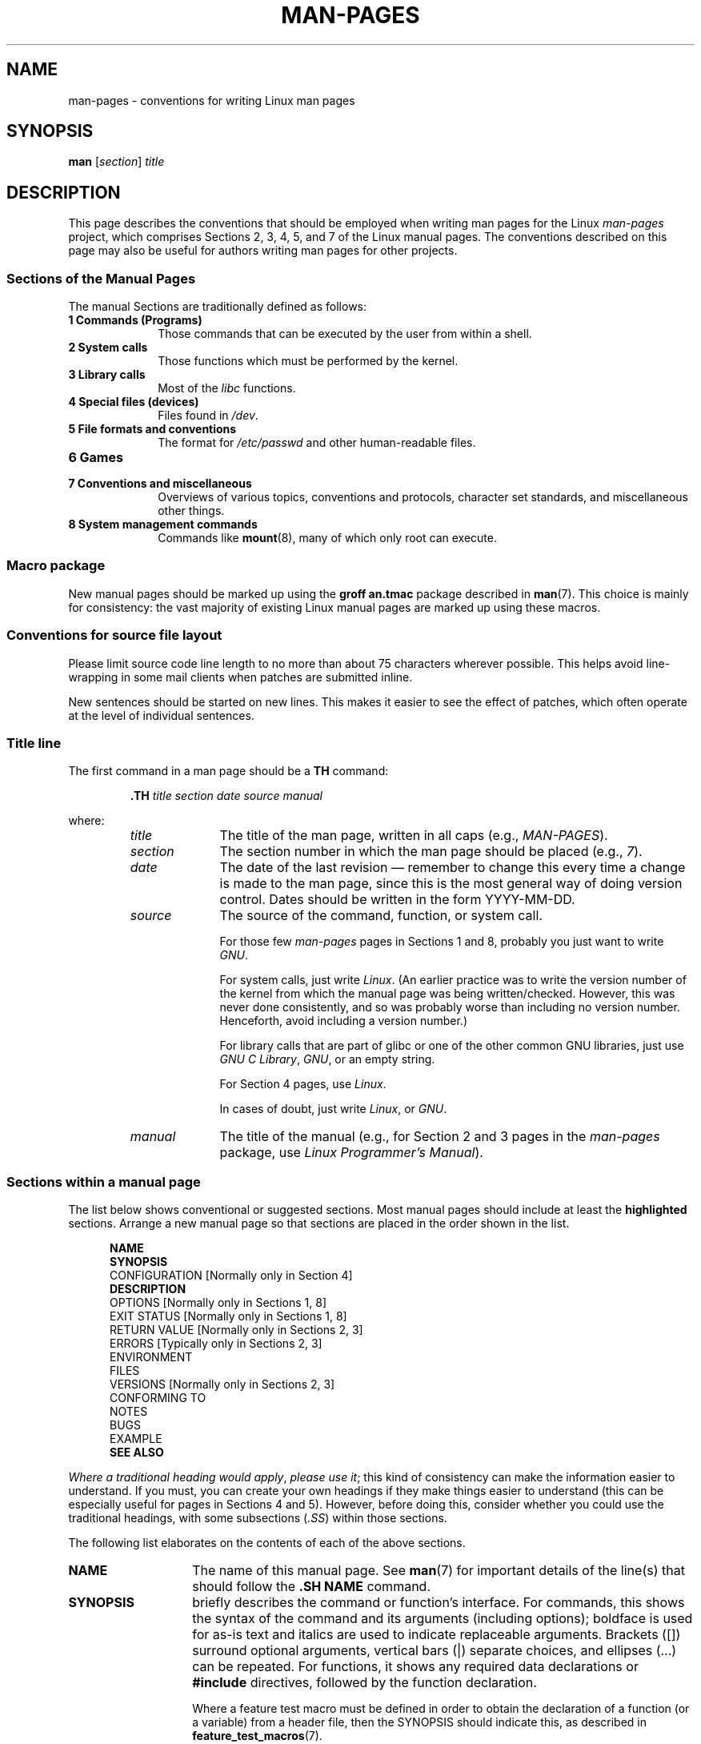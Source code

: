 .\" (C) Copyright 1992-1999 Rickard E. Faith and David A. Wheeler
.\" (faith@cs.unc.edu and dwheeler@ida.org)
.\" and (C) Copyright 2007 Michael Kerrisk <mtk.manpages@gmail.com>
.\"
.\" Permission is granted to make and distribute verbatim copies of this
.\" manual provided the copyright notice and this permission notice are
.\" preserved on all copies.
.\"
.\" Permission is granted to copy and distribute modified versions of this
.\" manual under the conditions for verbatim copying, provided that the
.\" entire resulting derived work is distributed under the terms of a
.\" permission notice identical to this one.
.\"
.\" Since the Linux kernel and libraries are constantly changing, this
.\" manual page may be incorrect or out-of-date.  The author(s) assume no
.\" responsibility for errors or omissions, or for damages resulting from
.\" the use of the information contained herein.  The author(s) may not
.\" have taken the same level of care in the production of this manual,
.\" which is licensed free of charge, as they might when working
.\" professionally.
.\"
.\" Formatted or processed versions of this manual, if unaccompanied by
.\" the source, must acknowledge the copyright and authors of this work.
.\"
.\" 2007-05-30 created by mtk, using text from old man.7 plus
.\" rewrites and additional text.
.\"
.TH MAN-PAGES 7 2008-10-28 "Linux" "Linux Programmer's Manual"
.SH NAME
man-pages \- conventions for writing Linux man pages
.SH SYNOPSIS
.B man
.RI [ section ]
.I title
.SH DESCRIPTION
This page describes the conventions that should be employed
when writing man pages for the Linux \fIman-pages\fP project,
which comprises Sections 2, 3, 4, 5, and 7 of the Linux manual pages.
The conventions described on this page may also be useful
for authors writing man pages for other projects.
.SS Sections of the Manual Pages
.PP
The manual Sections are traditionally defined as follows:
.TP 10
.B 1 Commands (Programs)
Those commands that can be executed by the user from within
a shell.
.TP
.B 2 System calls
Those functions which must be performed by the kernel.
.TP
.B 3 Library calls
Most of the
.I libc
functions.
.TP
.B 4 Special files (devices)
Files found in
.IR /dev .
.TP
.B 5 File formats and conventions
The format for
.I /etc/passwd
and other human-readable files.
.TP
.B 6 Games
.TP
.B 7 Conventions and miscellaneous
Overviews of various topics, conventions and protocols,
character set standards, and miscellaneous other things.
.TP
.B 8 System management commands
Commands like
.BR mount (8),
many of which only root can execute.
.\" .TP
.\" .B 9 Kernel routines
.\" This is an obsolete manual section.
.\" Once it was thought a good idea to document the Linux kernel here,
.\" but in fact very little has been documented, and the documentation
.\" that exists is outdated already.
.\" There are better sources of
.\" information for kernel developers.
.SS Macro package
New manual pages should be marked up using the
.B groff an.tmac
package described in
.BR man (7).
This choice is mainly for consistency: the vast majority of
existing Linux manual pages are marked up using these macros.
.SS Conventions for source file layout
Please limit source code line length to no more than about 75 characters
wherever possible.
This helps avoid line-wrapping in some mail clients when patches are
submitted inline.

New sentences should be started on new lines.
This makes it easier to see the effect of patches,
which often operate at the level of individual sentences.
.SS Title line
The first command in a man page should be a \fBTH\fP command:
.RS
.sp
.B \&.TH
.I "title section date source manual"
.sp
.RE
where:
.RS
.TP 10
.I title
The title of the man page, written in all caps (e.g.,
.IR MAN-PAGES ).
.TP
.I section
The section number in which the man page should be placed (e.g.,
.IR 7 ).
.TP
.I date
The date of the last revision \(em remember to change this every time a
change is made to the man page,
since this is the most general way of doing version control.
Dates should be written in the form YYYY-MM-DD.
.TP
.I source
The source of the command, function, or system call.

For those few \fIman-pages\fP pages in Sections 1 and 8,
probably you just want to write
.IR GNU .

For system calls, just write
.IR "Linux" .
(An earlier practice was to write the version number
of the kernel from which the manual page was being written/checked.
However, this was never done consistently, and so was
probably worse than including no version number.
Henceforth, avoid including a version number.)

For library calls that are part of glibc or one of the
other common GNU libraries, just use
.IR "GNU C Library" ", " GNU ,
or an empty string.

For Section 4 pages, use
.IR "Linux" .

In cases of doubt, just write
.IR Linux ", or " GNU .
.TP
.I manual
The title of the manual (e.g., for Section 2 and 3 pages in
the \fIman-pages\fP package, use
.IR "Linux Programmer's Manual" ).
.RE
.SS Sections within a manual page
The list below shows conventional or suggested sections.
Most manual pages should include at least the
.B highlighted
sections.
Arrange a new manual page so that sections
are placed in the order shown in the list.
.in +0.5i
.nf

\fBNAME\fP
\fBSYNOPSIS\fP
CONFIGURATION      [Normally only in Section 4]
\fBDESCRIPTION\fP
OPTIONS            [Normally only in Sections 1, 8]
EXIT STATUS        [Normally only in Sections 1, 8]
RETURN VALUE       [Normally only in Sections 2, 3]
.\" May 07: Few current man pages have an ERROR HANDLING section,,,
.\" ERROR HANDLING,
ERRORS             [Typically only in Sections 2, 3]
.\" May 07: Almost no current man pages have a USAGE section,,,
.\" USAGE,
.\" DIAGNOSTICS,
.\" May 07: Almost no current man pages have a SECURITY section,,,
.\" SECURITY,
ENVIRONMENT
FILES
VERSIONS           [Normally only in Sections 2, 3]
CONFORMING TO
NOTES
BUGS
EXAMPLE
.\" AUTHORS sections are discouraged
.\" AUTHORS             [Discouraged]
\fBSEE ALSO\fP

.fi
.in
.IR "Where a traditional heading would apply" ", " "please use it" ;
this kind of consistency can make the information easier to understand.
If you must, you can create your own
headings if they make things easier to understand (this can
be especially useful for pages in Sections 4 and 5).
However, before doing this, consider whether you could use the
traditional headings, with some subsections (\fI.SS\fP) within
those sections.

The following list elaborates on the contents of each of
the above sections.
.TP 14
.B NAME
The name of this manual page.
See
.BR man (7)
for important details of the line(s) that should follow the
\fB.SH NAME\fP command.
.TP
.B SYNOPSIS
briefly describes the command or function's interface.
For commands, this shows the syntax of the command and its arguments
(including options);
boldface is used for as-is text and italics are used to
indicate replaceable arguments.
Brackets ([]) surround optional arguments, vertical bars (|)
separate choices, and ellipses (\&...) can be repeated.
For functions, it shows any required data declarations or
.B #include
directives, followed by the function declaration.

Where a feature test macro must be defined in order to obtain
the declaration of a function (or a variable) from a header file,
then the SYNOPSIS should indicate this, as described in
.BR feature_test_macros (7).
.\" FIXME . Say something here about compiler options
.TP
.B CONFIGURATION
Configuration details for a device.
This section normally only appears in Section 4 pages.
.TP
.B DESCRIPTION
gives an explanation of what the program, function, or format does.
Discuss how it interacts with files and standard input, and what it
produces on standard output or standard error.
Omit internals and implementation details unless they're critical for
understanding the interface.
Describe the usual case;
for information on command-line options of a program use the
.B OPTIONS
section.
.\" If there is some kind of input grammar or complex set of subcommands,
.\" consider describing them in a separate
.\" .B USAGE
.\" section (and just place an overview in the
.\" .B DESCRIPTION
.\" section).
.TP
.B OPTIONS
describes the command-line options accepted by a
program and how they change its behavior.
This section should only appear for Section 1 and 8 manual pages.
.\" .TP
.\" .B USAGE
.\" describes the grammar of any sublanguage this implements.
.TP
.B EXIT STATUS
lists the possible exit status values of a program and
the conditions that cause these values to be returned.
This section should only appear for Section 1 and 8 manual pages.
.TP
.B RETURN VALUE
For Section 2 and 3 pages, this section gives a
list of the values the library routine will return to the caller
and the conditions that cause these values to be returned.
.TP
.B ERRORS
For Section 2 and 3 manual pages, this is a list of the
values that may be placed in
.I errno
in the event of an error, along with information about the cause
of the errors.
.IR "The error list should be in alphabetical order" .
.TP
.B ENVIRONMENT
lists all environment variables that affect the program or function
and how they affect it.
.TP
.B FILES
lists the files the program or function uses, such as
configuration files, startup files,
and files the program directly operates on.
Give the full pathname of these files, and use the installation
process to modify the directory part to match user preferences.
For many programs, the default installation location is in
.IR /usr/local ,
so your base manual page should use
.I /usr/local
as the base.
.\" May 07: Almost no current man pages have a DIAGNOSTICS section;
.\"         "RETURN VALUE" or "EXIT STATUS" is preferred.
.\" .TP
.\" .B DIAGNOSTICS
.\" gives an overview of the most common error messages and how to
.\" cope with them.
.\" You don't need to explain system error messages
.\" or fatal signals that can appear during execution of any program
.\" unless they're special in some way to the program.
.\"
.\" May 07: Almost no current man pages have a SECURITY section.
.\".TP
.\".B SECURITY
.\"discusses security issues and implications.
.\"Warn about configurations or environments that should be avoided,
.\"commands that may have security implications, and so on, especially
.\"if they aren't obvious.
.\"Discussing security in a separate section isn't necessary;
.\"if it's easier to understand, place security information in the
.\"other sections (such as the
.\" .B DESCRIPTION
.\" or
.\" .B USAGE
.\" section).
.\" However, please include security information somewhere!
.TP
.B VERSIONS
A brief summary of the Linux kernel or glibc versions where a
system call or library function appeared,
or changed significantly in its operation.
As a general rule, every new interface should
include a VERSIONS section in its manual page.
Unfortunately,
many existing manual pages don't include this information
(since there was no policy to do so when they were written).
Patches to remedy this are welcome,
but, from the perspective of programmers writing new code,
this information probably only matters in the case of kernel
interfaces that have been added in Linux 2.4 or later
(i.e., changes since kernel 2.2),
and library functions that have been added to glibc since version 2.1
(i.e., changes since glibc 2.0).

The
.BR syscalls (2)
manual page also provides information about kernel versions
in which various system calls first appeared.
.TP
.B CONFORMING TO
describes any standards or conventions that relate to the function
or command described by the manual page.
For a page in Section 2 or 3,
this section should note the POSIX.1
version(s) that the call conforms to,
and also whether the call is specified in C99.
(Don't worry too much about other standards like SUS, SUSv2, and XPG,
or the SVr4 and 4.xBSD implementation standards,
unless the call was specified in those standards,
but isn't in the current version of POSIX.1.)
(See
.BR standards (7).)

If the call is not governed by any standards but commonly
exists on other systems, note them.
If the call is Linux-specific, note this.

If this section consists of just a list of standards
(which it commonly does),
terminate the list with a period (\(aq.\(aq).
.TP
.B NOTES
provides miscellaneous notes.
For Section 2 and 3 man pages you may find it useful to include
subsections (\fBSS\fP) named \fILinux Notes\fP and \fIGlibc Notes\fP.
.TP
.B BUGS
lists limitations, known defects or inconveniences,
and other questionable activities.
.TP
.B EXAMPLE
provides one or more examples describing how this function, file or
command is used.
For details on writing example programs,
see \fIExample Programs\fP below.
.TP
.B AUTHORS
lists authors of the documentation or program.
\fBUse of an AUTHORS section is strongly discouraged\fP.
Generally, it is better not to clutter every page with a list
of (over time potentially numerous) authors;
if you write or significantly amend a page,
add a copyright notice as a comment in the source file.
If you are the author of a device driver and want to include
an address for reporting bugs, place this under the BUGS section.
.TP
.B SEE ALSO
provides a comma-separated list of related man pages,
ordered by section number and
then alphabetically by name, possibly followed by
other related pages or documents.
Do not terminate this with a period.
.SS Font conventions
.PP
For functions, the arguments are always specified using italics,
.IR "even in the SYNOPSIS section" ,
where the rest of the function is specified in bold:
.PP
.BI "    int myfunction(int " argc ", char **" argv );
.PP
Variable names should, like argument names, be specified in italics.
.PP
Filenames (whether pathnames, or references to files in the
.I /usr/include
directory)
are always in italics (e.g.,
.IR <stdio.h> ),
except in the SYNOPSIS section, where included files are in bold (e.g.,
.BR "#include <stdio.h>" ).
When referring to a standard include file under
.IR /usr/include ,
specify the header file surrounded by angle brackets,
in the usual C way (e.g.,
.IR <stdio.h> ).
.PP
Special macros, which are usually in upper case, are in bold (e.g.,
.BR MAXINT ).
Exception: don't boldface NULL.
.PP
When enumerating a list of error codes, the codes are in bold (this list
usually uses the
.B \&.TP
macro).
.PP
Complete commands should, if long,
be written as in an indented line on their own, for example
.in +4n
.nf

man 7 man-pages

.fi
.in
If the command is short, then it can be included inline in the text,
in italic format, for example,
.IR "man 7 man-pages" .
In this case, it may be worth using nonbreaking spaces
("\e\ ") at suitable places in the command.
Command options should be written in italics, e.g.,
.IR \-l .
.PP
Expressions, if not written on a separate indented line, should
be specified in italics.
Again, the use of nonbreaking spaces may be appropriate
if the expression is inlined with normal text.
.PP
Any reference to the subject of the current manual page
should be written with the name in bold.
If the subject is a function (i.e., this is a Section 2 or 3 page),
then the name should be followed by a pair of parentheses
in Roman (normal) font.
For example, in the
.BR fcntl (2)
man page, references to the subject of the page would be written as:
.BR fcntl ().
The preferred way to write this in the source file is:
.nf

    .BR fcntl ()

.fi
(Using this format, rather than the use of "\\fB...\\fP()"
makes it easier to write tools that parse man page source files.)
.PP
Any reference to another man page
should be written with the name in bold,
\fIalways\fP followed by the section number,
formatted in Roman (normal) font, without any
separating spaces (e.g.,
.BR intro (2)).
The preferred way to write this in the source file is:
.nf

    .BR intro (2)

.fi
(Including the section number in cross references lets tools like
.BR man2html (1)
create properly hyperlinked pages.)
.SS Spelling
Starting with release 2.59,
.I man-pages
follows American spelling conventions;
please write all new pages and patches according to these conventions.
.SS Example Programs and Shell Sessions
Manual pages can include example programs demonstrating how to
use a system call or library function.
However, note the following:
.TP 3
*
Example programs should be written in C.
.TP
*
An example program is only necessary and useful if it demonstrates
something beyond what can easily be provided in a textual
description of the interface.
An example program that does nothing
other than call an interface usually serves little purpose.
.TP
*
Example programs should be fairly short (preferably less than 100 lines;
ideally less than 50 lines).
.TP
*
Example programs should do error checking after system calls and
library function calls.
.TP
*
Example programs should be complete, and compile without
warnings when compiled with \fIcc\ \-Wall\fP.
.TP
*
Where possible and appropriate, example programs should allow
experimentation, by varying their behavior based on inputs
(ideally from command-line arguments, or alternatively, via
input read by the program).
.TP
*
Example programs should be laid out according to Kernighan and
Ritchie style, with 4-space indents.
(Avoid the use of TAB characters in source code!)
.PP
For some examples of what example programs should look like, see
.BR wait (2)
and
.BR pipe (2).

If you include a shell session demonstrating the use of a program
or other system feature, boldface the user input text,
to distinguish it from output produced by the system.
.SS Indentation of structure definitions, shell session logs, etc.
When structure definitions, shell session logs, etc. are included
in running text, indent them by 4 spaces (i.e., a block enclosed by
.I ".in\ +4n"
and
.IR ".in" ).
.SH EXAMPLE
For canonical examples of how man pages in the
.I man-pages
package should look, see
.BR pipe (2)
and
.BR fcntl (2).
.SH SEE ALSO
.BR man (1),
.BR man2html (1),
.BR groff (7),
.BR groff_man (7),
.BR man (7),
.BR mdoc (7)
